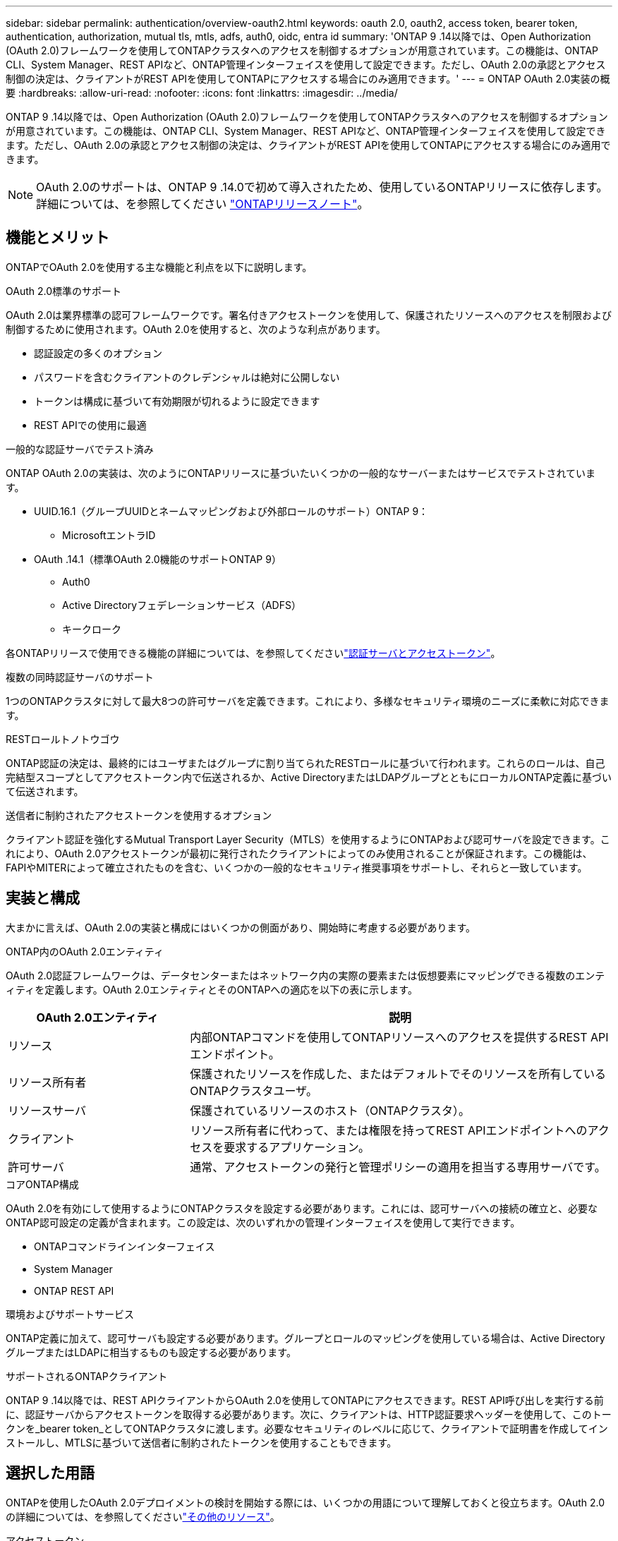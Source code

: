 ---
sidebar: sidebar 
permalink: authentication/overview-oauth2.html 
keywords: oauth 2.0, oauth2, access token, bearer token, authentication, authorization, mutual tls, mtls, adfs, auth0, oidc, entra id 
summary: 'ONTAP 9 .14以降では、Open Authorization (OAuth 2.0)フレームワークを使用してONTAPクラスタへのアクセスを制御するオプションが用意されています。この機能は、ONTAP CLI、System Manager、REST APIなど、ONTAP管理インターフェイスを使用して設定できます。ただし、OAuth 2.0の承認とアクセス制御の決定は、クライアントがREST APIを使用してONTAPにアクセスする場合にのみ適用できます。' 
---
= ONTAP OAuth 2.0実装の概要
:hardbreaks:
:allow-uri-read: 
:nofooter: 
:icons: font
:linkattrs: 
:imagesdir: ../media/


[role="lead"]
ONTAP 9 .14以降では、Open Authorization (OAuth 2.0)フレームワークを使用してONTAPクラスタへのアクセスを制御するオプションが用意されています。この機能は、ONTAP CLI、System Manager、REST APIなど、ONTAP管理インターフェイスを使用して設定できます。ただし、OAuth 2.0の承認とアクセス制御の決定は、クライアントがREST APIを使用してONTAPにアクセスする場合にのみ適用できます。


NOTE: OAuth 2.0のサポートは、ONTAP 9 .14.0で初めて導入されたため、使用しているONTAPリリースに依存します。詳細については、を参照してください https://library.netapp.com/ecm/ecm_download_file/ECMLP2492508["ONTAPリリースノート"^]。



== 機能とメリット

ONTAPでOAuth 2.0を使用する主な機能と利点を以下に説明します。

.OAuth 2.0標準のサポート
OAuth 2.0は業界標準の認可フレームワークです。署名付きアクセストークンを使用して、保護されたリソースへのアクセスを制限および制御するために使用されます。OAuth 2.0を使用すると、次のような利点があります。

* 認証設定の多くのオプション
* パスワードを含むクライアントのクレデンシャルは絶対に公開しない
* トークンは構成に基づいて有効期限が切れるように設定できます
* REST APIでの使用に最適


.一般的な認証サーバでテスト済み
ONTAP OAuth 2.0の実装は、次のようにONTAPリリースに基づいたいくつかの一般的なサーバーまたはサービスでテストされています。

* UUID.16.1（グループUUIDとネームマッピングおよび外部ロールのサポート）ONTAP 9：
+
** MicrosoftエントラID


* OAuth .14.1（標準OAuth 2.0機能のサポートONTAP 9）
+
** Auth0
** Active Directoryフェデレーションサービス（ADFS）
** キークローク




各ONTAPリリースで使用できる機能の詳細については、を参照してくださいlink:../authentication/oauth2-as-servers.html["認証サーバとアクセストークン"]。

.複数の同時認証サーバのサポート
1つのONTAPクラスタに対して最大8つの許可サーバを定義できます。これにより、多様なセキュリティ環境のニーズに柔軟に対応できます。

.RESTロールトノトウゴウ
ONTAP認証の決定は、最終的にはユーザまたはグループに割り当てられたRESTロールに基づいて行われます。これらのロールは、自己完結型スコープとしてアクセストークン内で伝送されるか、Active DirectoryまたはLDAPグループとともにローカルONTAP定義に基づいて伝送されます。

.送信者に制約されたアクセストークンを使用するオプション
クライアント認証を強化するMutual Transport Layer Security（MTLS）を使用するようにONTAPおよび認可サーバを設定できます。これにより、OAuth 2.0アクセストークンが最初に発行されたクライアントによってのみ使用されることが保証されます。この機能は、FAPIやMITERによって確立されたものを含む、いくつかの一般的なセキュリティ推奨事項をサポートし、それらと一致しています。



== 実装と構成

大まかに言えば、OAuth 2.0の実装と構成にはいくつかの側面があり、開始時に考慮する必要があります。

.ONTAP内のOAuth 2.0エンティティ
OAuth 2.0認証フレームワークは、データセンターまたはネットワーク内の実際の要素または仮想要素にマッピングできる複数のエンティティを定義します。OAuth 2.0エンティティとそのONTAPへの適応を以下の表に示します。

[cols="30,70"]
|===
| OAuth 2.0エンティティ | 説明 


| リソース | 内部ONTAPコマンドを使用してONTAPリソースへのアクセスを提供するREST APIエンドポイント。 


| リソース所有者 | 保護されたリソースを作成した、またはデフォルトでそのリソースを所有しているONTAPクラスタユーザ。 


| リソースサーバ | 保護されているリソースのホスト（ONTAPクラスタ）。 


| クライアント | リソース所有者に代わって、または権限を持ってREST APIエンドポイントへのアクセスを要求するアプリケーション。 


| 許可サーバ | 通常、アクセストークンの発行と管理ポリシーの適用を担当する専用サーバです。 
|===
.コアONTAP構成
OAuth 2.0を有効にして使用するようにONTAPクラスタを設定する必要があります。これには、認可サーバへの接続の確立と、必要なONTAP認可設定の定義が含まれます。この設定は、次のいずれかの管理インターフェイスを使用して実行できます。

* ONTAPコマンドラインインターフェイス
* System Manager
* ONTAP REST API


.環境およびサポートサービス
ONTAP定義に加えて、認可サーバも設定する必要があります。グループとロールのマッピングを使用している場合は、Active DirectoryグループまたはLDAPに相当するものも設定する必要があります。

.サポートされるONTAPクライアント
ONTAP 9 .14以降では、REST APIクライアントからOAuth 2.0を使用してONTAPにアクセスできます。REST API呼び出しを実行する前に、認証サーバからアクセストークンを取得する必要があります。次に、クライアントは、HTTP認証要求ヘッダーを使用して、このトークンを_bearer token_としてONTAPクラスタに渡します。必要なセキュリティのレベルに応じて、クライアントで証明書を作成してインストールし、MTLSに基づいて送信者に制約されたトークンを使用することもできます。



== 選択した用語

ONTAPを使用したOAuth 2.0デプロイメントの検討を開始する際には、いくつかの用語について理解しておくと役立ちます。OAuth 2.0の詳細については、を参照してくださいlink:../authentication/overview-oauth2.html#additional-resources["その他のリソース"]。

アクセストークン:: 認証サーバーによって発行され、保護されたリソースへのアクセス要求を行うためにOAuth 2.0クライアントアプリケーションによって使用されるトークン。
JSON Webトークン:: アクセストークンのフォーマットに使用される標準。JSONは、OAuth 2.0の要求を3つの主要セクションに配置したコンパクトな形式で表現するために使用されます。
送信者に制約されたアクセストークン:: Mutual Transport Layer Security（MTLS）プロトコルに基づくオプションの機能。トークンで追加の確認要求を使用することで、アクセストークンが最初に発行されたクライアントによってのみ使用されるようになります。
JSON Webキーセット:: JWKSは、ONTAPがクライアントから提示されたJWTトークンを検証するために使用する公開鍵の集まりです。キーセットは、通常、認証サーバで専用のURIを使用して使用できます。
適用範囲:: スコープは、ONTAP REST APIなどの保護されたリソースへのアプリケーションのアクセスを制限または制御する手段を提供します。これらは、アクセストークン内の文字列として表されます。
ONTAP RESTロール:: RESTロールはONTAP 9 .6で導入されたロールで、ONTAP RBACフレームワークの中核をなす要素です。これらのロールは、ONTAPで引き続きサポートされている以前の従来のロールとは異なります。ONTAPのOAuth 2.0実装では、RESTロールのみがサポートされています。
HTTP認証ヘッダー:: REST API呼び出しの一部としてクライアントと関連する権限を識別するためのHTTP要求に含まれるヘッダー。認証と認可の実行方法に応じて、いくつかの種類または実装があります。OAuth 2.0アクセストークンをONTAPに提示する場合、トークンは_bearer token_として識別されます。
HTTPベーシック認証:: 初期のHTTP認証技術はまだONTAPでサポートされています。プレーンテキストのクレデンシャル（ユーザ名とパスワード）はコロンで連結され、base64でエンコードされます。文字列は認可要求ヘッダーに配置され、サーバに送信されます。
FAPI:: OpenID Foundationのワーキンググループで、金融業界向けにプロトコル、データスキーマ、およびセキュリティに関する推奨事項を提供しています。このAPIは元 々 Financial Grade APIとして知られていた。
マイター:: 米国空軍と米国政府に技術的および安全保障上のガイダンスを提供する民間の非営利企業。




== その他のリソース

いくつかの追加リソースを以下に示します。OAuth 2.0と関連規格の詳細については、これらのサイトを参照してください。

.プロトコルと標準
* https://www.rfc-editor.org/info/rfc6749["RFC 6749: OAuth 2.0認可フレームワーク"^]
* https://www.rfc-editor.org/info/rfc7519["RFC 7519：JSON Webトークン（JWT）"^]
* https://www.rfc-editor.org/info/rfc7523["RFC 7523: OAuth 2.0クライアントの認証と承認のためのJSON Webトークン（JWT）プロファイル"^]
* https://www.rfc-editor.org/info/rfc7662["RFC 7662：『OAuth 2.0 Token Introspection』"^]
* https://www.rfc-editor.org/info/rfc7800["RFC 7800：『Proof-of-Possession Key for JWT』"^]
* https://www.rfc-editor.org/info/rfc8705["RFC 8705：『OAuth 2.0 Mutual-TLS Client Authentication and Certificate-Bound Access Tokens』"^]


.組織
* https://openid.net["OpenID基盤"^]
* https://openid.net/wg/fapi["FAPIワーキンググループ"^]
* https://www.mitre.org["マイター"^]
* https://www.iana.org/assignments/jwt/jwt.xhtml["IANA-JWT"^]


.製品とサービス
* https://auth0.com["Auth0"^]
* https://www.microsoft.com/en-us/security/business/identity-access/microsoft-entra-id["エントラID"^]
* https://learn.microsoft.com/en-us/windows-server/identity/ad-fs/ad-fs-overview["ADFSの概要"^]
* https://www.keycloak.org["キークローク"^]


.その他のツールとユーティリティ
* https://jwt.io["Auth0によるJWT"^]
* https://www.openssl.org["OpenSSL"^]


.NetAppのドキュメントとリソース
* https://docs.netapp.com/us-en/ontap-automation["ONTAP自動化に関するドキュメント"^]

